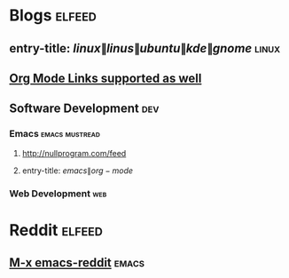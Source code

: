 * Blogs                                                              :elfeed:
** entry-title: \(linux\|linus\|ubuntu\|kde\|gnome\)                  :linux:
** [[http://orgmode.org][Org Mode Links supported as well]]
** Software Development                                                 :dev:
*** Emacs                                                    :emacs:mustread:
**** http://nullprogram.com/feed
**** entry-title: \(emacs\|org-mode\)
*** Web Development                                                     :web:
* Reddit                                                             :elfeed:
** [[https://www.reddit.com/r/emacs/.rss][M-x emacs-reddit]]                                                  :emacs:
